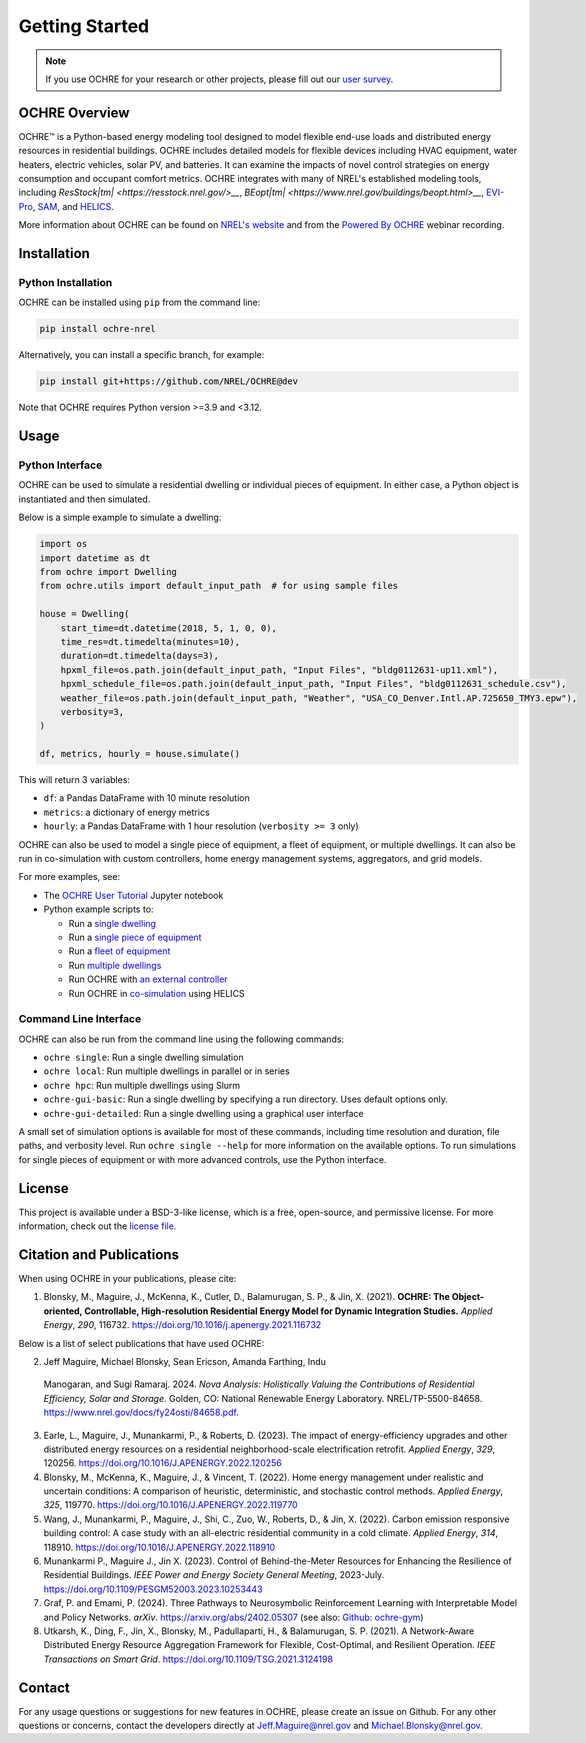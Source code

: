 Getting Started
===============

.. image:: images/OCHRE-Logo-Horiz-2Color.png
  :width: 500
  :alt: OCHRE logo

.. note::
  If you use OCHRE for your research or other projects, please fill out our
  `user survey <https://forms.office.com/g/U4xYhaWEvs>`__.

OCHRE Overview
--------------

OCHRE\ |tm| is a Python-based energy modeling tool designed to model flexible
end-use loads and distributed energy resources in residential buildings. OCHRE
includes detailed models for flexible devices including HVAC equipment, water
heaters, electric vehicles, solar PV, and batteries. It can examine the
impacts of novel control strategies on energy consumption and occupant comfort
metrics. OCHRE integrates with many of NREL's established modeling tools,
including `ResStock\ |tm| <https://resstock.nrel.gov/>__`, `BEopt\ |tm|
<https://www.nrel.gov/buildings/beopt.html>__`, `EVI-Pro
<https://www.nrel.gov/transportation/evi-pro.html>`__, `SAM
<https://sam.nrel.gov/>`__, and `HELICS <https://helics.org/>`__.

.. |tm| unicode:: U+2122

More information about OCHRE can be found on `NREL's website
<https://www.nrel.gov/grid/ochre.html>`__ and from the `Powered By OCHRE
<https://www.youtube.com/watch?v=B5elLVtYDbI>`__ webinar recording. 

Installation
------------

Python Installation
~~~~~~~~~~~~~~~~~~~

OCHRE can be installed using ``pip`` from the command line:

.. code-block:: python

    pip install ochre-nrel

Alternatively, you can install a specific branch, for example:

.. code-block:: python

    pip install git+https://github.com/NREL/OCHRE@dev

Note that OCHRE requires Python version >=3.9 and <3.12.

.. OCHRE Executable
.. ~~~~~~~~~~~~~~~~

.. For non-Python users, OCHRE executable files can be downloaded from `NREL's
.. Data Catalog <TBD>`__. Executable files are available for Windows, MacOS, and
.. Linux.

Usage
-----

Python Interface
~~~~~~~~~~~~~~~~

OCHRE can be used to simulate a residential dwelling or individual pieces of
equipment. In either case, a Python object is instantiated and then simulated.

Below is a simple example to simulate a dwelling:

.. code-block:: python

    import os
    import datetime as dt
    from ochre import Dwelling
    from ochre.utils import default_input_path  # for using sample files

    house = Dwelling(
        start_time=dt.datetime(2018, 5, 1, 0, 0),
        time_res=dt.timedelta(minutes=10),
        duration=dt.timedelta(days=3),
        hpxml_file=os.path.join(default_input_path, "Input Files", "bldg0112631-up11.xml"),
        hpxml_schedule_file=os.path.join(default_input_path, "Input Files", "bldg0112631_schedule.csv"),
        weather_file=os.path.join(default_input_path, "Weather", "USA_CO_Denver.Intl.AP.725650_TMY3.epw"),
        verbosity=3,
    )

    df, metrics, hourly = house.simulate()

This will return 3 variables:

- ``df``: a Pandas DataFrame with 10 minute resolution

- ``metrics``: a dictionary of energy metrics

- ``hourly``: a Pandas DataFrame with 1 hour resolution (``verbosity >= 3`` only)

OCHRE can also be used to model a single piece of equipment, a fleet of
equipment, or multiple dwellings. It can also be run in co-simulation with
custom controllers, home energy management systems, aggregators, and grid
models. 

For more examples, see:

- The `OCHRE User Tutorial
  <https://github.com/NREL/OCHRE/blob/main/notebook/user_tutorial.ipynb>`__
  Jupyter notebook 

- Python example scripts to:

  - Run a `single dwelling
    <https://github.com/NREL/OCHRE/blob/main/bin/run_dwelling.py>`__

  - Run a `single piece of equipment
    <https://github.com/NREL/OCHRE/blob/main/bin/run_equipment.py>`__

  - Run a `fleet of equipment
    <https://github.com/NREL/OCHRE/blob/main/bin/run_fleet.py>`__

  - Run `multiple dwellings
    <https://github.com/NREL/OCHRE/blob/main/bin/run_multiple.py>`__

  - Run OCHRE with `an external controller
    <https://github.com/NREL/OCHRE/blob/main/bin/run_external_control.py>`__

  - Run OCHRE in `co-simulation
    <https://github.com/NREL/OCHRE/blob/main/bin/run_cosimulation.py>`__ using
    HELICS

Command Line Interface
~~~~~~~~~~~~~~~~~~~~~~

OCHRE can also be run from the command line using the following commands:

- ``ochre single``: Run a single dwelling simulation

- ``ochre local``: Run multiple dwellings in parallel or in series

- ``ochre hpc``: Run multiple dwellings using Slurm

- ``ochre-gui-basic``: Run a single dwelling by specifying a run directory.
  Uses default options only.

- ``ochre-gui-detailed``: Run a single dwelling using a graphical user
  interface

A small set of simulation options is available for most of these commands,
including time resolution and duration, file paths, and verbosity level. Run
``ochre single --help`` for more information on the available options. To run
simulations for single pieces of equipment or with more advanced controls, use
the Python interface.

License
-------

This project is available under a BSD-3-like license, which is a free,
open-source, and permissive license. For more information, check out the
`license file <https://github.com/NREL/OCHRE/blob/main/LICENSE>`__.


Citation and Publications
-------------------------

When using OCHRE in your publications, please cite:

1. Blonsky, M., Maguire, J., McKenna, K., Cutler, D., Balamurugan, S. P., &
   Jin, X. (2021). **OCHRE: The Object-oriented, Controllable, High-resolution
   Residential Energy Model for Dynamic Integration Studies.** *Applied
   Energy*, *290*, 116732. https://doi.org/10.1016/j.apenergy.2021.116732

Below is a list of select publications that have used OCHRE:

2.	Jeff Maguire, Michael Blonsky, Sean Ericson, Amanda Farthing, Indu
    Manogaran, and Sugi Ramaraj. 2024. *Nova Analysis: Holistically Valuing
    the Contributions of Residential Efficiency, Solar and Storage*. Golden,
    CO: National Renewable Energy Laboratory. NREL/TP-5500-84658.
    https://www.nrel.gov/docs/fy24osti/84658.pdf.

3.  Earle, L., Maguire, J., Munankarmi, P., & Roberts, D. (2023). The impact
    of energy-efficiency upgrades and other distributed energy resources on a
    residential neighborhood-scale electrification retrofit. *Applied Energy*,
    *329*, 120256. https://doi.org/10.1016/J.APENERGY.2022.120256

4.  Blonsky, M., McKenna, K., Maguire, J., & Vincent, T. (2022). Home energy
    management under realistic and uncertain conditions: A comparison of
    heuristic, deterministic, and stochastic control methods. *Applied
    Energy*, *325*, 119770. https://doi.org/10.1016/J.APENERGY.2022.119770

5.  Wang, J., Munankarmi, P., Maguire, J., Shi, C., Zuo, W., Roberts, D., &
    Jin, X. (2022). Carbon emission responsive building control: A case study
    with an all-electric residential community in a cold climate. *Applied
    Energy*, *314*, 118910. https://doi.org/10.1016/J.APENERGY.2022.118910

6.	Munankarmi P., Maguire J., Jin X. (2023). Control of Behind-the-Meter
  	Resources for Enhancing the Resilience of Residential Buildings. *IEEE
  	Power and Energy Society General Meeting*, 2023-July.
  	https://doi.org/10.1109/PESGM52003.2023.10253443

7.	Graf, P. and Emami, P. (2024). Three Pathways to Neurosymbolic
  	Reinforcement Learning with Interpretable Model and Policy Networks.
  	*arXiv*. https://arxiv.org/abs/2402.05307 (see also: `Github: ochre-gym
  	<https://nrel.github.io/ochre_gym/>`__)

8.  Utkarsh, K., Ding, F., Jin, X., Blonsky, M., Padullaparti, H., &
    Balamurugan, S. P. (2021). A Network-Aware Distributed Energy Resource
    Aggregation Framework for Flexible, Cost-Optimal, and Resilient Operation.
    *IEEE Transactions on Smart Grid*.
    https://doi.org/10.1109/TSG.2021.3124198


Contact
-------

For any usage questions or suggestions for new features in OCHRE, please
create an issue on Github. For any other questions or concerns, contact the
developers directly at Jeff.Maguire@nrel.gov and Michael.Blonsky@nrel.gov.
